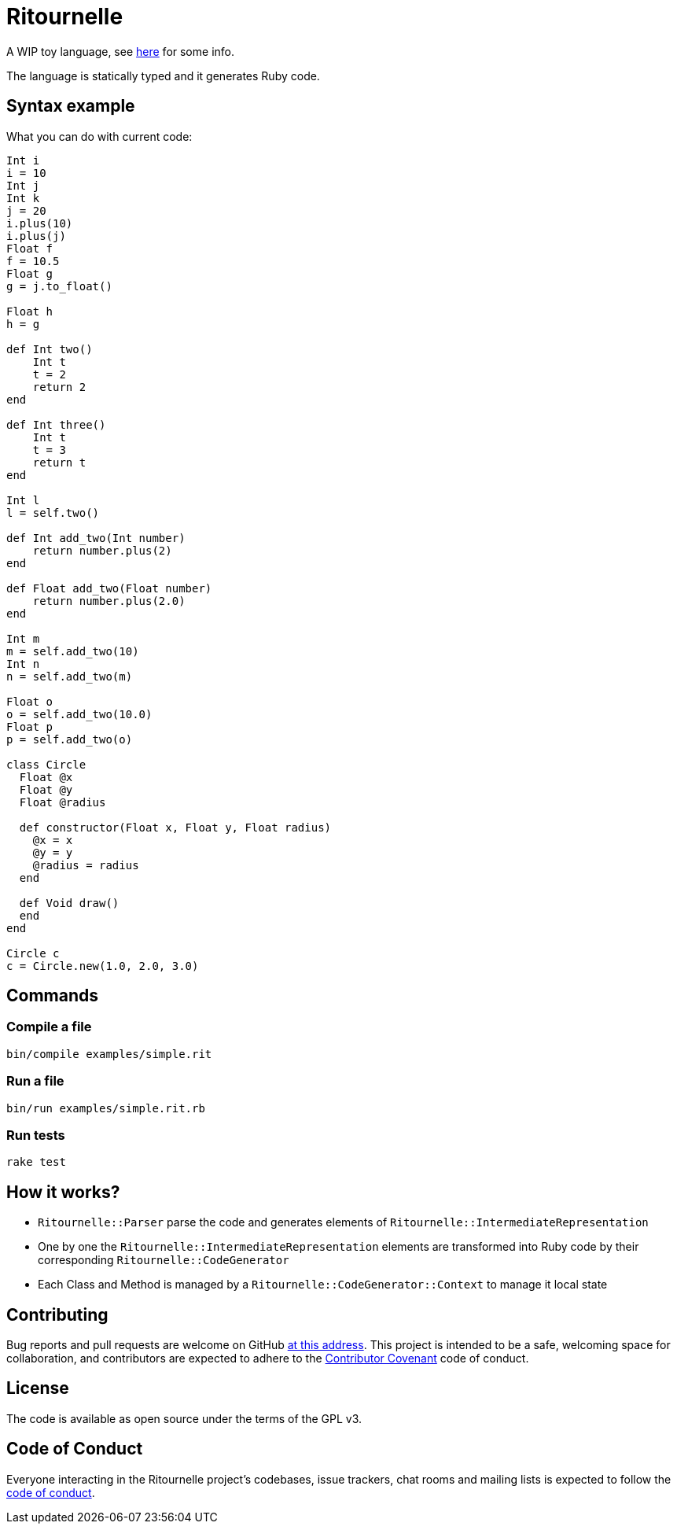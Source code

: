 = Ritournelle

A WIP toy language, see link:https://archiloque.net/blog/prog-lang-idea/[here] for some info.

The language is statically typed and it generates Ruby code.

== Syntax example

What you can do with current code:

[source]
----
Int i
i = 10
Int j
Int k
j = 20
i.plus(10)
i.plus(j)
Float f
f = 10.5
Float g
g = j.to_float()

Float h
h = g

def Int two()
    Int t
    t = 2
    return 2
end

def Int three()
    Int t
    t = 3
    return t
end

Int l
l = self.two()

def Int add_two(Int number)
    return number.plus(2)
end

def Float add_two(Float number)
    return number.plus(2.0)
end

Int m
m = self.add_two(10)
Int n
n = self.add_two(m)

Float o
o = self.add_two(10.0)
Float p
p = self.add_two(o)

class Circle
  Float @x
  Float @y
  Float @radius

  def constructor(Float x, Float y, Float radius)
    @x = x
    @y = y
    @radius = radius
  end

  def Void draw()
  end
end

Circle c
c = Circle.new(1.0, 2.0, 3.0)
----

== Commands

=== Compile a file

[source,sh]
----
bin/compile examples/simple.rit
----

=== Run a file

[source,sh]
----
bin/run examples/simple.rit.rb
----

=== Run tests

[source,sh]
----
rake test
----

== How it works?

- `Ritournelle::Parser` parse the code and generates elements of `Ritournelle::IntermediateRepresentation`
- One by one the `Ritournelle::IntermediateRepresentation` elements are transformed into Ruby code by their corresponding `Ritournelle::CodeGenerator`
- Each Class and Method is managed by a `Ritournelle::CodeGenerator::Context` to manage it local state

== Contributing

Bug reports and pull requests are welcome on GitHub link:https://github.com/archiloque/ritournelle[at this address].
This project is intended to be a safe, welcoming space for collaboration, and contributors are expected to adhere to the link:http://contributor-covenant.org[Contributor Covenant] code of conduct.

== License

The code is available as open source under the terms of the GPL v3.

== Code of Conduct

Everyone interacting in the Ritournelle project’s codebases, issue trackers, chat rooms and mailing lists is expected to follow the link:https://github.com/archiloque/ritournelle/blob/master/CODE_OF_CONDUCT.md[code of conduct].
